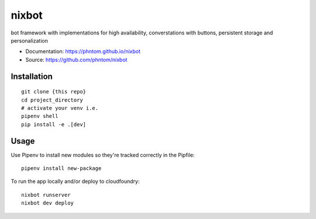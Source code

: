 ======
nixbot
======


.. image:: https://img.shields.io/pypi/v/nixbot.svg
        :target: https://pypi.python.org/pypi/nixbot

.. image:: https://img.shields.io/travis/phntom/nixbot.svg
        :target: https://travis-ci.org/phntom/nixbot

.. image:: https://pyup.io/repos/github/phntom/nixbot/shield.svg
     :target: https://pyup.io/repos/github/phntom/nixbot/
     :alt: Updates

.. image:: https://img.shields.io/badge/License-Apache%202.0-blue.svg



bot framework with implementations for high availability, converstations with buttons, persistent storage and personalization


* Documentation: https://phntom.github.io/nixbot
* Source: https://github.com/phntom/nixbot


Installation
------------

::

    git clone {this repo}
    cd project_directory
    # activate your venv i.e.
    pipenv shell
    pip install -e .[dev]

Usage
---------

Use Pipenv to install new modules so they're tracked correctly in the Pipfile::

    pipenv install new-package

To run the app locally and/or deploy to cloudfoundry::

    nixbot runserver
    nixbot dev deploy
